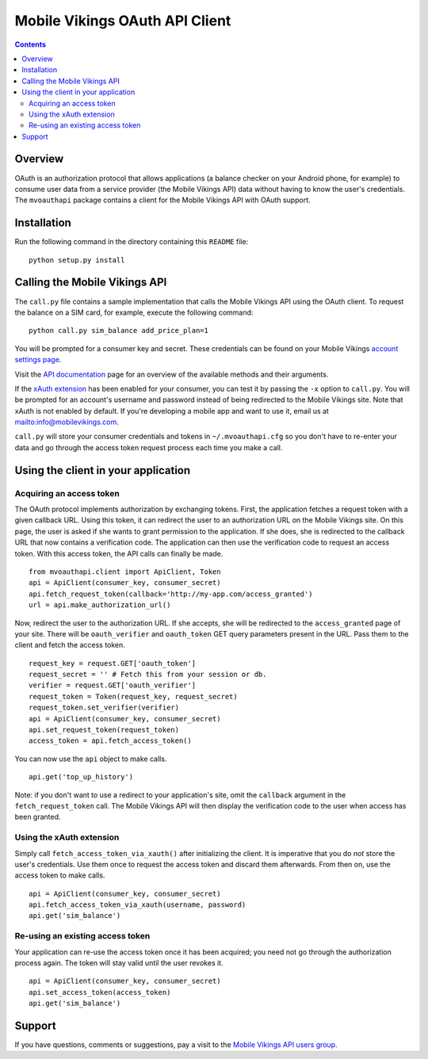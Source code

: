 ===============================
Mobile Vikings OAuth API Client
===============================

.. contents::


Overview
========

OAuth is an authorization protocol that allows applications (a balance checker
on your Android phone, for example) to consume user data from a service
provider (the Mobile Vikings API) data without having to know the user's
credentials. The ``mvoauthapi`` package contains a client for the Mobile
Vikings API with OAuth support.


Installation
============

Run the following command in the directory containing this ``README`` file::

    python setup.py install


Calling the Mobile Vikings API
==============================

The ``call.py`` file contains a sample implementation that calls the Mobile
Vikings API using the OAuth client. To request the balance on a SIM card,
for example, execute the following command::

    python call.py sim_balance add_price_plan=1

You will be prompted for a consumer key and secret. These credentials can be
found on your Mobile Vikings `account settings page`_.

.. _`account settings page`: https://mobilevikings.com/account/settings/

Visit the `API documentation`_ page for an overview of the available methods
and their arguments.

.. _`API documentation`: http://mobilevikings.com/api/2.0/doc/

If the `xAuth extension`_ has been enabled for your consumer, you can test it by
passing the ``-x`` option to ``call.py``. You will be prompted for an account's
username and password instead of being redirected to the Mobile Vikings site.
Note that xAuth is not enabled by default. If you're developing a mobile app
and want to use it, email us at mailto:info@mobilevikings.com.

.. _`xAuth extension`: https://dev.twitter.com/docs/oauth/xauth

``call.py`` will store your consumer credentials and tokens in
``~/.mvoauthapi.cfg`` so you don't have to re-enter your data and go through
the access token request process each time you make a call.


Using the client in your application
====================================

Acquiring an access token
-------------------------

The OAuth protocol implements authorization by exchanging tokens. First, the
application fetches a request token with a given callback URL. Using this
token, it can redirect the user to an authorization URL on the Mobile Vikings
site. On this page, the user is asked if she wants to grant permission to the
application. If she does, she is redirected to the callback URL that now
contains a verification code. The application can then use the verification
code to request an access token. With this access token, the API calls can
finally be made.

::

    from mvoauthapi.client import ApiClient, Token
    api = ApiClient(consumer_key, consumer_secret)
    api.fetch_request_token(callback='http://my-app.com/access_granted')
    url = api.make_authorization_url()

Now, redirect the user to the authorization URL. If she accepts, she will be
redirected to the ``access_granted`` page of your site. There will be
``oauth_verifier`` and ``oauth_token`` GET query parameters present in the URL.
Pass them to the client and fetch the access token.

::

    request_key = request.GET['oauth_token']
    request_secret = '' # Fetch this from your session or db.
    verifier = request.GET['oauth_verifier']
    request_token = Token(request_key, request_secret)
    request_token.set_verifier(verifier)
    api = ApiClient(consumer_key, consumer_secret)
    api.set_request_token(request_token)
    access_token = api.fetch_access_token()

You can now use the ``api`` object to make calls.

::

    api.get('top_up_history')

Note: if you don't want to use a redirect to your application's site, omit the
``callback`` argument in the ``fetch_request_token`` call. The Mobile Vikings
API will then display the verification code to the user when access has been
granted.

Using the xAuth extension
-------------------------

Simply call ``fetch_access_token_via_xauth()`` after initializing the
client. It is imperative that you do *not* store the user's credentials. Use
them once to request the access token and discard them afterwards. From then
on, use the access token to make calls.

::

    api = ApiClient(consumer_key, consumer_secret)
    api.fetch_access_token_via_xauth(username, password)
    api.get('sim_balance')


Re-using an existing access token
---------------------------------

Your application can re-use the access token once it has been acquired; you
need not go through the authorization process again. The token will stay valid
until the user revokes it.

::

    api = ApiClient(consumer_key, consumer_secret)
    api.set_access_token(access_token)
    api.get('sim_balance')


Support
=======

If you have questions, comments or suggestions, pay a visit to the `Mobile
Vikings API users group`_.

.. _`Mobile Vikings API users group`: http://groups.google.com/group/mobile-vikings-api-users


.. vim: tw=79
